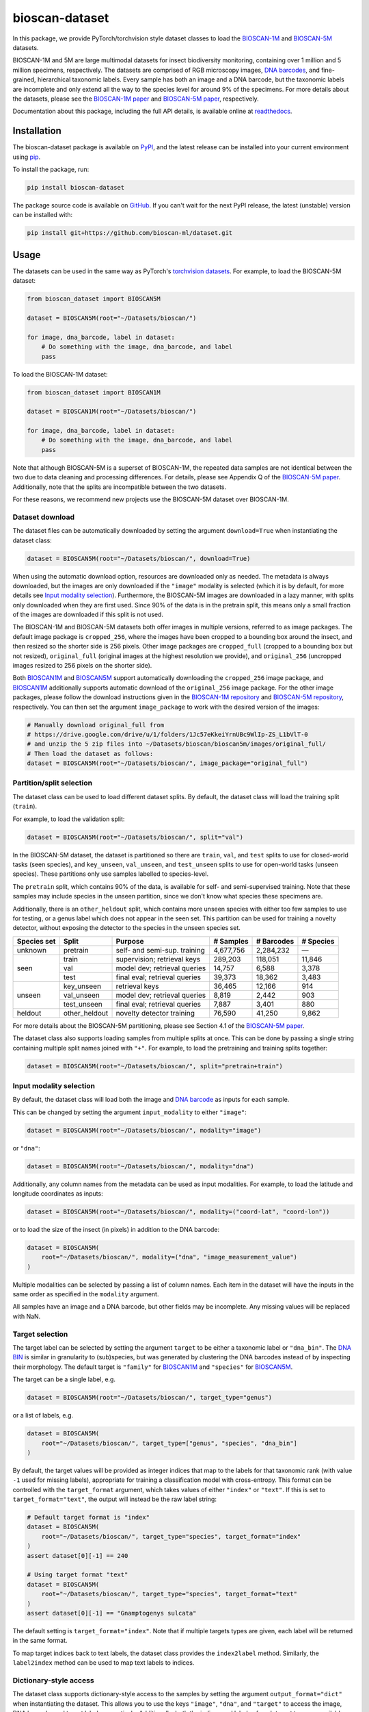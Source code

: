 bioscan-dataset
===============

In this package, we provide PyTorch/torchvision style dataset classes to load the `BIOSCAN-1M <BIOSCAN-1M paper_>`_ and `BIOSCAN-5M <BIOSCAN-5M paper_>`_ datasets.

BIOSCAN-1M and 5M are large multimodal datasets for insect biodiversity monitoring, containing over 1 million and 5 million specimens, respectively.
The datasets are comprised of RGB microscopy images, `DNA barcodes <what-is-DNA-barcoding_>`_, and fine-grained, hierarchical taxonomic labels.
Every sample has both an image and a DNA barcode, but the taxonomic labels are incomplete and only extend all the way to the species level for around 9% of the specimens.
For more details about the datasets, please see the `BIOSCAN-1M paper`_ and `BIOSCAN-5M paper`_, respectively.

Documentation about this package, including the full API details, is available online at readthedocs_.


Installation
------------

The bioscan-dataset package is available on PyPI_, and the latest release can be installed into your current environment using pip_.

To install the package, run:

.. code-block:: bash

    pip install bioscan-dataset

The package source code is available on `GitHub <our repo_>`_.
If you can't wait for the next PyPI release, the latest (unstable) version can be installed with:

.. code-block:: bash

    pip install git+https://github.com/bioscan-ml/dataset.git


Usage
-----

The datasets can be used in the same way as PyTorch's `torchvision datasets <https://pytorch.org/vision/main/datasets.html#built-in-datasets>`__.
For example, to load the BIOSCAN-5M dataset:

.. code-block:: python

    from bioscan_dataset import BIOSCAN5M

    dataset = BIOSCAN5M(root="~/Datasets/bioscan/")

    for image, dna_barcode, label in dataset:
        # Do something with the image, dna_barcode, and label
        pass

To load the BIOSCAN-1M dataset:

.. code-block:: python

    from bioscan_dataset import BIOSCAN1M

    dataset = BIOSCAN1M(root="~/Datasets/bioscan/")

    for image, dna_barcode, label in dataset:
        # Do something with the image, dna_barcode, and label
        pass

Note that although BIOSCAN-5M is a superset of BIOSCAN-1M, the repeated data samples are not identical between the two due to data cleaning and processing differences.
For details, please see Appendix Q of the `BIOSCAN-5M paper`_.
Additionally, note that the splits are incompatible between the two datasets.

For these reasons, we recommend new projects use the BIOSCAN-5M dataset over BIOSCAN-1M.


Dataset download
~~~~~~~~~~~~~~~~

The dataset files can be automatically downloaded by setting the argument ``download=True`` when instantiating the dataset class:

.. code-block:: python

    dataset = BIOSCAN5M(root="~/Datasets/bioscan/", download=True)

When using the automatic download option, resources are downloaded only as needed.
The metadata is always downloaded, but the images are only downloaded if the ``"image"`` modality is selected (which it is by default, for more details see `Input modality selection`_).
Furthermore, the BIOSCAN-5M images are downloaded in a lazy manner, with splits only downloaded when they are first used.
Since 90% of the data is in the pretrain split, this means only a small fraction of the images are downloaded if this split is not used.

The BIOSCAN-1M and BIOSCAN-5M datasets both offer images in multiple versions, referred to as image packages.
The default image package is ``cropped_256``, where the images have been cropped to a bounding box around the insect, and then resized so the shorter side is 256 pixels.
Other image packages are ``cropped_full`` (cropped to a bounding box but not resized), ``original_full`` (original images at the highest resolution we provide), and ``original_256`` (uncropped images resized to 256 pixels on the shorter side).

Both `BIOSCAN1M <BS1M-class_>`_ and `BIOSCAN5M <BS5M-class_>`_ support automatically downloading the ``cropped_256`` image package, and `BIOSCAN1M <BS1M-class_>`_ additionally supports automatic download of the ``original_256`` image package.
For the other image packages, please follow the download instructions given in the `BIOSCAN-1M repository <https://github.com/bioscan-ml/BIOSCAN-1M?tab=readme-ov-file#-dataset-access>`__ and `BIOSCAN-5M repository <https://github.com/bioscan-ml/BIOSCAN-5M?tab=readme-ov-file#dataset-access>`__, respectively.
You can then set the argument ``image_package`` to work with the desired version of the images:

.. code-block:: python

    # Manually download original_full from
    # https://drive.google.com/drive/u/1/folders/1Jc57eKkeiYrnUBc9WlIp-ZS_L1bVlT-0
    # and unzip the 5 zip files into ~/Datasets/bioscan/bioscan5m/images/original_full/
    # Then load the dataset as follows:
    dataset = BIOSCAN5M(root="~/Datasets/bioscan/", image_package="original_full")


Partition/split selection
~~~~~~~~~~~~~~~~~~~~~~~~~

The dataset class can be used to load different dataset splits.
By default, the dataset class will load the training split (``train``).

For example, to load the validation split:

.. code-block:: python

    dataset = BIOSCAN5M(root="~/Datasets/bioscan/", split="val")

In the BIOSCAN-5M dataset, the dataset is partitioned so there are ``train``, ``val``, and ``test`` splits to use for closed-world tasks (seen species), and ``key_unseen``, ``val_unseen``, and ``test_unseen`` splits to use for open-world tasks (unseen species).
These partitions only use samples labelled to species-level.

The ``pretrain`` split, which contains 90% of the data, is available for self- and semi-supervised training.
Note that these samples may include species in the unseen partition, since we don't know what species these specimens are.

Additionally, there is an ``other_heldout`` split, which contains more unseen species with either too few samples to use for testing, or a genus label which does not appear in the seen set.
This partition can be used for training a novelty detector, without exposing the detector to the species in the unseen species set.

+-------------+---------------------+-----------------------------------+-------------+------------+-----------+
| Species set | Split               | Purpose                           |  # Samples  | # Barcodes | # Species |
+=============+=====================+===================================+=============+============+===========+
| unknown     | pretrain            | self- and semi-sup. training      |   4,677,756 |  2,284,232 |         — |
+-------------+---------------------+-----------------------------------+-------------+------------+-----------+
| seen        | train               | supervision; retrieval keys       |     289,203 |    118,051 |    11,846 |
+             +---------------------+-----------------------------------+-------------+------------+-----------+
|             | val                 | model dev; retrieval queries      |      14,757 |      6,588 |     3,378 |
+             +---------------------+-----------------------------------+-------------+------------+-----------+
|             | test                | final eval; retrieval queries     |      39,373 |     18,362 |     3,483 |
+-------------+---------------------+-----------------------------------+-------------+------------+-----------+
| unseen      | key_unseen          | retrieval keys                    |      36,465 |     12,166 |       914 |
+             +---------------------+-----------------------------------+-------------+------------+-----------+
|             | val_unseen          | model dev; retrieval queries      |       8,819 |      2,442 |       903 |
+             +---------------------+-----------------------------------+-------------+------------+-----------+
|             | test_unseen         | final eval; retrieval queries     |       7,887 |      3,401 |       880 |
+-------------+---------------------+-----------------------------------+-------------+------------+-----------+
| heldout     | other_heldout       | novelty detector training         |      76,590 |     41,250 |     9,862 |
+-------------+---------------------+-----------------------------------+-------------+------------+-----------+

For more details about the BIOSCAN-5M partitioning, please see Section 4.1 of the `BIOSCAN-5M paper`_.

The dataset class also supports loading samples from multiple splits at once.
This can be done by passing a single string containing multiple split names joined with ``"+"``.
For example, to load the pretraining and training splits together:

.. code-block:: python

    dataset = BIOSCAN5M(root="~/Datasets/bioscan/", split="pretrain+train")


Input modality selection
~~~~~~~~~~~~~~~~~~~~~~~~

By default, the dataset class will load both the image and `DNA barcode <what-is-DNA-barcoding_>`_ as inputs for each sample.

This can be changed by setting the argument ``input_modality`` to either ``"image"``:

.. code-block:: python

    dataset = BIOSCAN5M(root="~/Datasets/bioscan/", modality="image")

or ``"dna"``:

.. code-block:: python

    dataset = BIOSCAN5M(root="~/Datasets/bioscan/", modality="dna")

Additionally, any column names from the metadata can be used as input modalities.
For example, to load the latitude and longitude coordinates as inputs:

.. code-block:: python

    dataset = BIOSCAN5M(root="~/Datasets/bioscan/", modality=("coord-lat", "coord-lon"))

or to load the size of the insect (in pixels) in addition to the DNA barcode:

.. code-block:: python

    dataset = BIOSCAN5M(
        root="~/Datasets/bioscan/", modality=("dna", "image_measurement_value")
    )

Multiple modalities can be selected by passing a list of column names.
Each item in the dataset will have the inputs in the same order as specified in the ``modality`` argument.

All samples have an image and a DNA barcode, but other fields may be incomplete.
Any missing values will be replaced with NaN.


Target selection
~~~~~~~~~~~~~~~~

The target label can be selected by setting the argument ``target`` to be either a taxonomic label or ``"dna_bin"``.
The `DNA BIN <what-is-DNA-BIN_>`_ is similar in granularity to (sub)species, but was generated by clustering the DNA barcodes instead of by inspecting their morphology.
The default target is ``"family"`` for  `BIOSCAN1M <BS1M-class_>`_ and ``"species"`` for `BIOSCAN5M <BS5M-class_>`_.

The target can be a single label, e.g.

.. code-block:: python

    dataset = BIOSCAN5M(root="~/Datasets/bioscan/", target_type="genus")

or a list of labels, e.g.

.. code-block:: python

    dataset = BIOSCAN5M(
        root="~/Datasets/bioscan/", target_type=["genus", "species", "dna_bin"]
    )

By default, the target values will be provided as integer indices that map to the labels for that taxonomic rank (with value ``-1`` used for missing labels), appropriate for training a classification model with cross-entropy.
This format can be controlled with the ``target_format`` argument, which takes values of either ``"index"`` or ``"text"``.
If this is set to ``target_format="text"``, the output will instead be the raw label string:

.. code-block:: python

    # Default target format is "index"
    dataset = BIOSCAN5M(
        root="~/Datasets/bioscan/", target_type="species", target_format="index"
    )
    assert dataset[0][-1] == 240

    # Using target format "text"
    dataset = BIOSCAN5M(
        root="~/Datasets/bioscan/", target_type="species", target_format="text"
    )
    assert dataset[0][-1] == "Gnamptogenys sulcata"

The default setting is ``target_format="index"``.
Note that if multiple targets types are given, each label will be returned in the same format.

To map target indices back to text labels, the dataset class provides the ``index2label`` method.
Similarly, the ``label2index`` method can be used to map text labels to indices.


Dictionary-style access
~~~~~~~~~~~~~~~~~~~~~~~

The dataset class supports dictionary-style access to the samples by setting the argument ``output_format="dict"`` when instantiating the dataset.
This allows you to use the keys ``"image"``, ``"dna"``, and ``"target"`` to access the image, DNA barcode, and target label, respectively.
Additionally, both the indices and labels of each target type are available as keys in the dictionary for each sample.
The dictionary output format is useful if you want to use the dataset with a dataloader that expects a dictionary input format, or if you want to access the attributes of each sample in a more structured way.

.. code-block:: python

    dataset = BIOSCAN5M(root="~/Datasets/bioscan/", output_format="dict")
    sample = dataset[0]  # Get the first sample
    image = sample["image"]
    dna_barcode = sample["dna"]
    target = sample["target"]
    assert sample["species"] == "Gnamptogenys sulcata"
    assert sample["species_index"] == 240
    # The target depends on the target_type and target_format. In this case,
    # using the default arguments, the target is the same as species_index.
    assert sample["target"] == sample["species_index"]


Data transforms
~~~~~~~~~~~~~~~

The dataset class supports the use of data transforms for the image and DNA barcode inputs, and the target labels.

For example, this code will load the BIOSCAN-5M dataset with a transform that resizes the image to 256x256 pixels and normalizes the pixel values, and applies a character-level tokenizer to the DNA barcode with padding to 660 b.p.:

.. code-block:: python

    import torch
    from torchvision.transforms import v2 as transforms
    from bioscan_dataset import BIOSCAN5M
    from bioscan_dataset.bioscan5m import RGB_MEAN, RGB_STDEV

    # Create an image transform, standardizing image size and normalizing pixel values
    image_transform = transforms.Compose(
        [
            transforms.CenterCrop(256),
            transforms.ToImage(),
            transforms.ToDtype(torch.float32, scale=True),
            transforms.Normalize(mean=RGB_MEAN, std=RGB_STDEV),
        ]
    )
    # Create a DNA transform, mapping from characters to integers and padding to a fixed length
    charmap = {"P": 0, "A": 1, "C": 2, "G": 3, "T": 4, "N": 5}
    dna_transform = lambda seq: torch.tensor(
        [charmap[char] for char in seq] + [0] * (660 - len(seq)), dtype=torch.long
    )
    # Load the dataset with the transforms applied for each sample
    ds_train = BIOSCAN5M(
        root="~/Datasets/bioscan/",
        split="train",
        transform=image_transform,
        dna_transform=dna_transform,
    )

In this example, we apply a transform to the taxonomic labels to convert them to a single string.
The transform indicates the name of a taxonomic rank and its value for every rank that is labelled for a sample.

.. code-block:: python

    import pandas as pd
    from bioscan_dataset import BIOSCAN5M

    RANKS = ["class", "order", "family", "subfamily", "genus", "species"]


    def taxonomic_transform(labels):
        # Convert each label to a string, with the rank in title case
        # Skip any unlabelled ranks
        labels = [f"{k.title()}: {v}" for k, v in zip(RANKS, labels) if v and pd.notna(v)]
        # Join the labels into a single human-readable string
        return ", ".join(labels)


    # Load the dataset, using a target transform to join taxonomic labels into a single string
    ds_train = BIOSCAN5M(
        root="~/Datasets/bioscan/",
        split="train",
        target_type=RANKS,
        target_format="text",
        target_transform=taxonomic_transform,
    )
    assert (
        ds_train[0][-1]
        == "Class: Insecta, Order: Hymenoptera, Family: Formicidae, Subfamily: Ectatomminae, Genus: Gnamptogenys, Species: Gnamptogenys sulcata"
    )
    # Note that for the pretrain split, taxonomic labels are incomplete,
    # and so only some of the ranks will be shown in the processed string, e.g.
    # ds_pretrain[42][-1] == "Class: Insecta, Order: Diptera, Family: Sciaridae"


Other resources
---------------

- Read the `BIOSCAN-1M paper`_ and `BIOSCAN-5M paper`_.
- The dataset can be explored through a web interface using our `BIOSCAN Browser`_.
- Read more about the `International Barcode of Life (iBOL) <https://ibol.org/>`__ and `BIOSCAN <https://ibol.org/bioscan/>`__ initiatives.
- See the code for the `cropping tool <https://github.com/bioscan-ml/BIOSCAN-5M/tree/main/BIOSCAN_crop_resize>`__ that was applied to the images to create the cropped image package.
- Examine the code for the `experiments <https://github.com/bioscan-ml/BIOSCAN-1M>`__ described in the BIOSCAN-1M paper.
- Examine the code for the `experiments <https://github.com/bioscan-ml/BIOSCAN-5M>`__ described in the BIOSCAN-5M paper.


Citation
--------

If you make use of the BIOSCAN-1M or BIOSCAN-5M datasets in your research, please cite the following papers as appropriate.

`BIOSCAN-5M <BIOSCAN-5M paper_>`_:

.. code-block:: bibtex

    @inproceedings{bioscan5m,
        title={{BIOSCAN-5M}: A Multimodal Dataset for Insect Biodiversity},
        booktitle={Advances in Neural Information Processing Systems},
        author={Zahra Gharaee and Scott C. Lowe and ZeMing Gong and Pablo Millan Arias
            and Nicholas Pellegrino and Austin T. Wang and Joakim Bruslund Haurum
            and Iuliia Zarubiieva and Lila Kari and Dirk Steinke and Graham W. Taylor
            and Paul Fieguth and Angel X. Chang
        },
        editor={A. Globerson and L. Mackey and D. Belgrave and A. Fan and U. Paquet and J. Tomczak and C. Zhang},
        pages={36285--36313},
        publisher={Curran Associates, Inc.},
        year={2024},
        volume={37},
        url={https://proceedings.neurips.cc/paper_files/paper/2024/file/3fdbb472813041c9ecef04c20c2b1e5a-Paper-Datasets_and_Benchmarks_Track.pdf},
    }

`BIOSCAN-1M <BIOSCAN-1M paper_>`_:

.. code-block:: bibtex

    @inproceedings{bioscan1m,
        title={A Step Towards Worldwide Biodiversity Assessment: The {BIOSCAN-1M} Insect Dataset},
        booktitle={Advances in Neural Information Processing Systems},
        author={Gharaee, Z. and Gong, Z. and Pellegrino, N. and Zarubiieva, I.
            and Haurum, J. B. and Lowe, S. C. and McKeown, J. T. A. and Ho, C. Y.
            and McLeod, J. and Wei, Y. C. and Agda, J. and Ratnasingham, S.
            and Steinke, D. and Chang, A. X. and Taylor, G. W. and Fieguth, P.
        },
        editor={A. Oh and T. Neumann and A. Globerson and K. Saenko and M. Hardt and S. Levine},
        pages={43593--43619},
        publisher={Curran Associates, Inc.},
        year={2023},
        volume={36},
        url={https://proceedings.neurips.cc/paper_files/paper/2023/file/87dbbdc3a685a97ad28489a1d57c45c1-Paper-Datasets_and_Benchmarks.pdf},
    }

If you use the CLIBD partitioning scheme for BIOSCAN-1M, please also consider citing the `CLIBD paper`_.

.. code-block:: bibtex

    @inproceedings{clibd,
        title={{CLIBD}: Bridging Vision and Genomics for Biodiversity Monitoring at Scale},
        author={ZeMing Gong and Austin Wang and Xiaoliang Huo and Joakim Bruslund Haurum
            and Scott C. Lowe and Graham W. Taylor and Angel X Chang
        },
        booktitle={The Thirteenth International Conference on Learning Representations},
        year={2025},
        url={https://openreview.net/forum?id=d5HUnyByAI},
    }

.. _BIOSCAN Browser: https://bioscan-browser.netlify.app/
.. _BIOSCAN-1M paper: https://papers.nips.cc/paper_files/paper/2023/hash/87dbbdc3a685a97ad28489a1d57c45c1-Abstract-Datasets_and_Benchmarks.html
.. _BIOSCAN-5M paper: https://arxiv.org/abs/2406.12723
.. _BS1M-class: https://bioscan-dataset.readthedocs.io/en/v1.3.0/api.html#bioscan_dataset.BIOSCAN1M
.. _BS5M-class: https://bioscan-dataset.readthedocs.io/en/v1.3.0/api.html#bioscan_dataset.BIOSCAN5M
.. _CLIBD paper: https://arxiv.org/abs/2405.17537
.. _our repo: https://github.com/bioscan-ml/dataset
.. _pip: https://pip.pypa.io/
.. _PyPI: https://pypi.org/project/bioscan-dataset/
.. _readthedocs: https://bioscan-dataset.readthedocs.io/en/v1.3.0/
.. _what-is-DNA-barcoding: https://www.ibol.org/phase1/about-us/what-is-dna-barcoding/
.. _what-is-DNA-BIN: https://portal.boldsystems.org/bin
